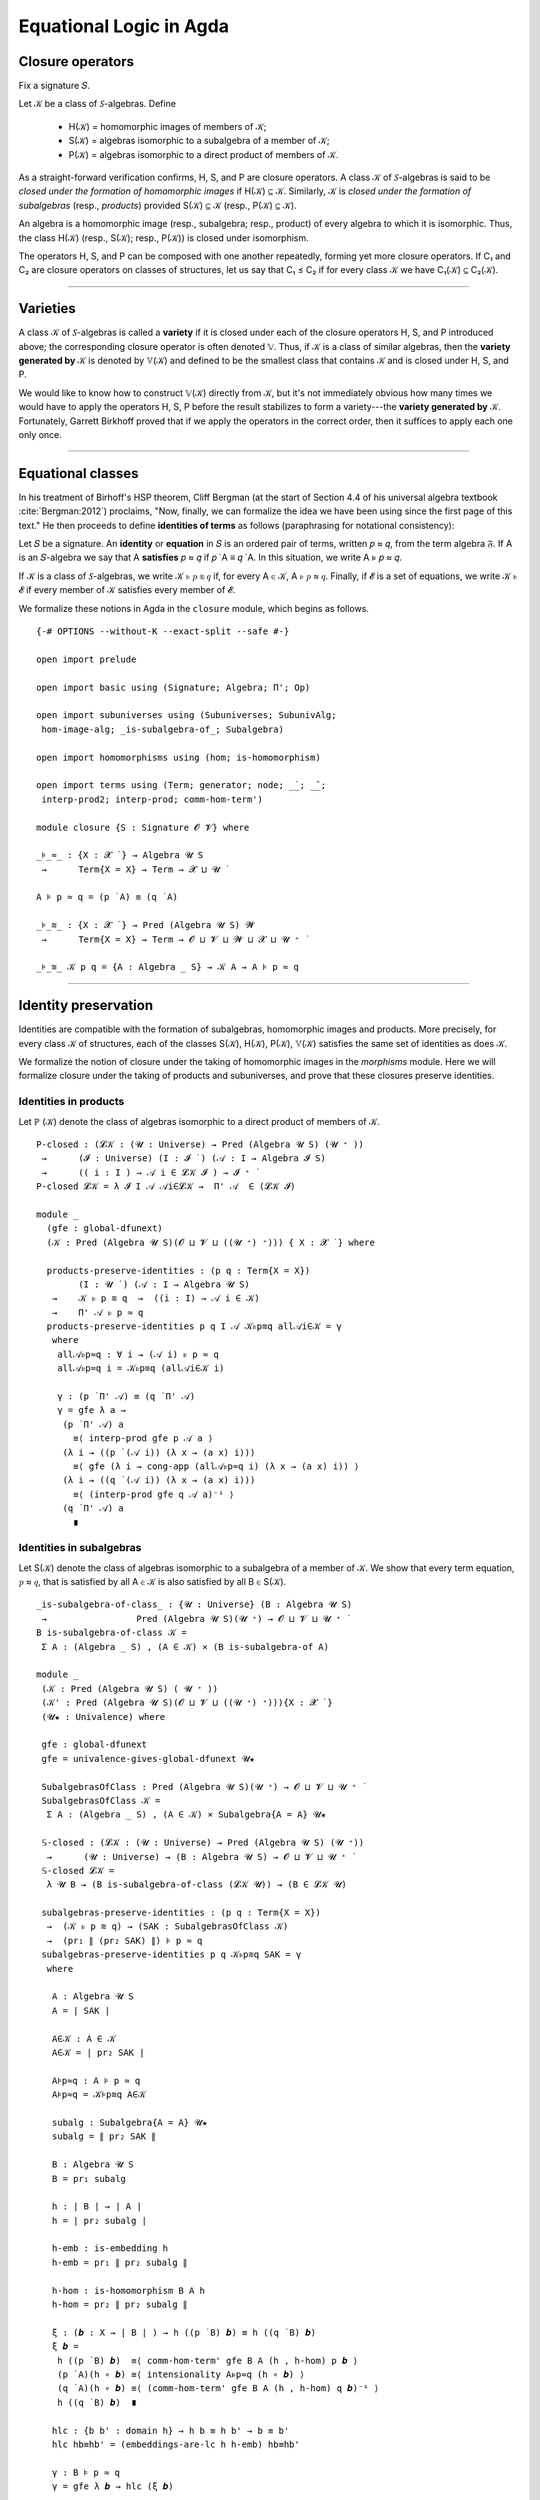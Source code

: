 .. FILE: closure.lagda.rst
.. AUTHOR: William DeMeo and Siva Somayyajula
.. DATE: 2 Jul 2020

===========================
Equational Logic in Agda
===========================

Closure operators
-----------------

Fix a signature 𝑆.

Let 𝒦 be a class of 𝑆-algebras. Define

  * H(𝒦) = homomorphic images of members of 𝒦;
  * S(𝒦) = algebras isomorphic to a subalgebra of a member of 𝒦;
  * P(𝒦) = algebras isomorphic to a direct product of members of 𝒦.

As a straight-forward verification confirms, H, S, and P are closure operators. A class 𝒦 of 𝑆-algebras is said to be *closed under the formation of homomorphic images* if H(𝒦) ⊆ 𝒦. Similarly, 𝒦 is *closed under the formation of subalgebras* (resp., *products*) provided S(𝒦) ⊆ 𝒦 (resp., P(𝒦) ⊆ 𝒦).

An algebra is a homomorphic image (resp., subalgebra; resp., product) of every algebra to which it is isomorphic. Thus, the class H(𝒦) (resp., S(𝒦); resp., P(𝒦)) is closed under isomorphism.

The operators H, S, and P can be composed with one another repeatedly, forming yet more closure operators. If C₁ and C₂ are closure operators on classes of structures, let us say that C₁ ≤ C₂ if for every class 𝒦 we have C₁(𝒦) ⊆ C₂(𝒦).

.. _lem 3.41:

.. proof:lemma:: Lem. 3.41 of :cite:`Bergman:2012`

   SH ≤ HS, PS ≤ SP.

   .. container:: toggle

      .. container:: header

         *Proof*.

      Let C ∈ SH(𝒦). Then C ≤ B for some B ∈ H(A), where A ∈ 𝒦.  Let θ be such that B ≅ A/θ.  Then C is isomorphic to a subalgebra, say, T, of A/θ.  By the correspondence theorem, there is a subalgebra S ≤ A such that S/θ = T.  Thus, C ∈ HS(A) ⊆ HS(𝒦), as desired.

      Let C ∈ PS(𝒦). Then C = Π Bᵢ for some Bᵢ ≤ Aᵢ ∈ 𝒦. Clearly, C = Π Bᵢ ≤ Π Aᵢ, so C ∈ SP(𝒦), as desired. ∎

---------------------------------------------

Varieties
-------------

A class 𝒦 of 𝑆-algebras is called a **variety** if it is closed under each of the closure operators H, S, and P introduced above; the corresponding closure operator is often denoted 𝕍. Thus, if 𝒦 is a class of similar algebras, then the **variety generated by** 𝒦 is denoted by 𝕍(𝒦) and defined to be the smallest class that contains 𝒦 and is closed under H, S, and P.

.. The class of all varieties of 𝑆-algebras is ordered by inclusion, and closed under arbitrary intersection; thus, the class of varieties is a complete lattice.

We would like to know how to construct 𝕍(𝒦) directly from 𝒦, but it's not immediately obvious how many times we would have to apply the operators H, S, P before the result stabilizes to form a variety---the **variety generated by** 𝒦.  Fortunately, Garrett Birkhoff proved that if we apply the operators in the correct order, then it suffices to apply each one only once.

.. proof:theorem:: Thm 3.43 of :cite:`Bergman:2012`

   𝕍 = HSP.

   .. container:: toggle

      .. container:: header

         *Proof*.

      Let 𝒦 be a class of algebras. To see that HSP(𝒦) is a variety, we use :numref:`Lemma %s <lem 3.41>` to compute H(HSP) = HSP, S(HSP) ≤ HS²P = HSP, P(HSP) ≤ HSP² = HSP. Thus HSP ≥ 𝕍.

      On the other hand, HSP(𝒦) ⊆ HSP(𝕍(𝒦)) = 𝕍(𝒦) so HSP ≤ 𝕍.

---------------------------------------------------

Equational classes
---------------------

In his treatment of Birhoff's HSP theorem, Cliff Bergman (at the start of Section 4.4 of his universal algebra textbook :cite:`Bergman:2012`) proclaims, "Now, finally, we can formalize the idea we have been using since the first page of this text."  He then proceeds to define **identities of terms** as follows (paraphrasing for notational consistency):

Let 𝑆 be a signature.  An **identity** or **equation** in 𝑆 is an ordered pair of terms, written 𝑝 ≈ 𝑞, from the term algebra 𝔉. If A is an 𝑆-algebra we say that A **satisfies** 𝑝 ≈ 𝑞 if 𝑝 ̇ A ≡ 𝑞 ̇ A.  In this  situation,  we  write A ⊧ 𝑝 ≈ 𝑞.

If 𝒦 is a class of 𝑆-algebras, we write 𝒦 ⊧ 𝑝 ≋ 𝑞 if, for every A ∈ 𝒦, A ⊧ 𝑝 ≈ 𝑞. Finally, if 𝓔 is a set of equations, we write 𝒦 ⊧ 𝓔 if every member of 𝒦 satisfies every member of 𝓔.

We formalize these notions in Agda in the ``closure`` module, which begins as follows.

::

  {-# OPTIONS --without-K --exact-split --safe #-}

  open import prelude

  open import basic using (Signature; Algebra; Π'; Op)

  open import subuniverses using (Subuniverses; SubunivAlg;
   hom-image-alg; _is-subalgebra-of_; Subalgebra)

  open import homomorphisms using (hom; is-homomorphism)

  open import terms using (Term; generator; node; _̇_; _̂_;
   interp-prod2; interp-prod; comm-hom-term')

  module closure {S : Signature 𝓞 𝓥} where

  _⊧_≈_ : {X : 𝓧 ̇ } → Algebra 𝓤 S
   →      Term{X = X} → Term → 𝓧 ⊔ 𝓤 ̇

  A ⊧ p ≈ q = (p ̇ A) ≡ (q ̇ A)

  _⊧_≋_ : {X : 𝓧 ̇ } → Pred (Algebra 𝓤 S) 𝓦
   →      Term{X = X} → Term → 𝓞 ⊔ 𝓥 ⊔ 𝓦 ⊔ 𝓧 ⊔ 𝓤 ⁺ ̇

  _⊧_≋_ 𝒦 p q = {A : Algebra _ S} → 𝒦 A → A ⊧ p ≈ q


---------------------------------------------

Identity preservation
----------------------

Identities are compatible with the formation of subalgebras, homomorphic images and products. More precisely,
for every class 𝒦 of structures, each of the classes S(𝒦), H(𝒦), P(𝒦), 𝕍(𝒦) satisfies the same set of identities as does 𝒦.

We formalize the notion of closure under the taking of homomorphic images in the `morphisms` module.  Here we will formalize closure under the taking of products and subuniverses, and prove that these closures preserve identities.

.. _obs 13 in agda:

Identities in products
~~~~~~~~~~~~~~~~~~~~~~~~

Let ℙ (𝒦) denote the class of algebras isomorphic to a direct product of members of 𝒦.

::

  P-closed : (𝓛𝒦 : (𝓤 : Universe) → Pred (Algebra 𝓤 S) (𝓤 ⁺ ))
   →      (𝓘 : Universe) (I : 𝓘 ̇ ) (𝒜 : I → Algebra 𝓘 S)
   →      (( i : I ) → 𝒜 i ∈ 𝓛𝒦 𝓘 ) → 𝓘 ⁺ ̇
  P-closed 𝓛𝒦 = λ 𝓘 I 𝒜 𝒜i∈𝓛𝒦 →  Π' 𝒜  ∈ (𝓛𝒦 𝓘)

  module _
    (gfe : global-dfunext)
    (𝒦 : Pred (Algebra 𝓤 S)(𝓞 ⊔ 𝓥 ⊔ ((𝓤 ⁺) ⁺))) { X : 𝓧 ̇ } where

    products-preserve-identities : (p q : Term{X = X})
          (I : 𝓤 ̇ ) (𝒜 : I → Algebra 𝓤 S)
     →    𝒦 ⊧ p ≋ q  →  ((i : I) → 𝒜 i ∈ 𝒦)
     →    Π' 𝒜 ⊧ p ≈ q
    products-preserve-identities p q I 𝒜 𝒦⊧p≋q all𝒜i∈𝒦 = γ
     where
      all𝒜⊧p≈q : ∀ i → (𝒜 i) ⊧ p ≈ q
      all𝒜⊧p≈q i = 𝒦⊧p≋q (all𝒜i∈𝒦 i)

      γ : (p ̇ Π' 𝒜) ≡ (q ̇ Π' 𝒜)
      γ = gfe λ a →
       (p ̇ Π' 𝒜) a
         ≡⟨ interp-prod gfe p 𝒜 a ⟩
       (λ i → ((p ̇ (𝒜 i)) (λ x → (a x) i)))
         ≡⟨ gfe (λ i → cong-app (all𝒜⊧p≈q i) (λ x → (a x) i)) ⟩
       (λ i → ((q ̇ (𝒜 i)) (λ x → (a x) i)))
         ≡⟨ (interp-prod gfe q 𝒜 a)⁻¹ ⟩
       (q ̇ Π' 𝒜) a
         ∎


Identities in subalgebras
~~~~~~~~~~~~~~~~~~~~~~~~~~~~~~~~

Let S(𝒦) denote the class of algebras isomorphic to a subalgebra of a member of 𝒦. We show that every term equation, 𝑝 ≈ 𝑞, that is satisfied by all A ∈ 𝒦 is also satisfied by all B ∈ S(𝒦).

::

  _is-subalgebra-of-class_ : {𝓤 : Universe} (B : Algebra 𝓤 S)
   →                 Pred (Algebra 𝓤 S)(𝓤 ⁺) → 𝓞 ⊔ 𝓥 ⊔ 𝓤 ⁺ ̇
  B is-subalgebra-of-class 𝒦 =
   Σ A ꞉ (Algebra _ S) , (A ∈ 𝒦) × (B is-subalgebra-of A)

  module _
   (𝒦 : Pred (Algebra 𝓤 S) ( 𝓤 ⁺ ))
   (𝒦' : Pred (Algebra 𝓤 S)(𝓞 ⊔ 𝓥 ⊔ ((𝓤 ⁺) ⁺))){X : 𝓧 ̇ }
   (𝓤★ : Univalence) where

   gfe : global-dfunext
   gfe = univalence-gives-global-dfunext 𝓤★

   SubalgebrasOfClass : Pred (Algebra 𝓤 S)(𝓤 ⁺) → 𝓞 ⊔ 𝓥 ⊔ 𝓤 ⁺ ̇
   SubalgebrasOfClass 𝒦 =
    Σ A ꞉ (Algebra _ S) , (A ∈ 𝒦) × Subalgebra{A = A} 𝓤★

   𝕊-closed : (𝓛𝒦 : (𝓤 : Universe) → Pred (Algebra 𝓤 S) (𝓤 ⁺))
    →      (𝓤 : Universe) → (B : Algebra 𝓤 S) → 𝓞 ⊔ 𝓥 ⊔ 𝓤 ⁺ ̇
   𝕊-closed 𝓛𝒦 =
    λ 𝓤 B → (B is-subalgebra-of-class (𝓛𝒦 𝓤)) → (B ∈ 𝓛𝒦 𝓤)

   subalgebras-preserve-identities : (p q : Term{X = X})
    →  (𝒦 ⊧ p ≋ q) → (SAK : SubalgebrasOfClass 𝒦)
    →  (pr₁ ∥ (pr₂ SAK) ∥) ⊧ p ≈ q
   subalgebras-preserve-identities p q 𝒦⊧p≋q SAK = γ
    where

     A : Algebra 𝓤 S
     A = ∣ SAK ∣

     A∈𝒦 : A ∈ 𝒦
     A∈𝒦 = ∣ pr₂ SAK ∣

     A⊧p≈q : A ⊧ p ≈ q
     A⊧p≈q = 𝒦⊧p≋q A∈𝒦

     subalg : Subalgebra{A = A} 𝓤★
     subalg = ∥ pr₂ SAK ∥

     B : Algebra 𝓤 S
     B = pr₁ subalg

     h : ∣ B ∣ → ∣ A ∣
     h = ∣ pr₂ subalg ∣

     h-emb : is-embedding h
     h-emb = pr₁ ∥ pr₂ subalg ∥

     h-hom : is-homomorphism B A h
     h-hom = pr₂ ∥ pr₂ subalg ∥

     ξ : (𝒃 : X → ∣ B ∣ ) → h ((p ̇ B) 𝒃) ≡ h ((q ̇ B) 𝒃)
     ξ 𝒃 =
      h ((p ̇ B) 𝒃)  ≡⟨ comm-hom-term' gfe B A (h , h-hom) p 𝒃 ⟩
      (p ̇ A)(h ∘ 𝒃) ≡⟨ intensionality A⊧p≈q (h ∘ 𝒃) ⟩
      (q ̇ A)(h ∘ 𝒃) ≡⟨ (comm-hom-term' gfe B A (h , h-hom) q 𝒃)⁻¹ ⟩
      h ((q ̇ B) 𝒃)  ∎

     hlc : {b b' : domain h} → h b ≡ h b' → b ≡ b'
     hlc hb≡hb' = (embeddings-are-lc h h-emb) hb≡hb'

     γ : B ⊧ p ≈ q
     γ = gfe λ 𝒃 → hlc (ξ 𝒃)


Closure under H, S, P
----------------------

::

  data PClo (𝒦 : Pred (Algebra 𝓤 S) 𝓣) : Pred (Algebra 𝓤 S)(𝓞 ⊔ 𝓥 ⊔ 𝓣 ⊔ 𝓤 ⁺ ) where
   pbase : {A : Algebra 𝓤 S} → A ∈ 𝒦 → A ∈ PClo 𝒦
   prod : {I : 𝓤 ̇ }{𝒜 : I → Algebra _ S}
    →     (∀ i → 𝒜 i ∈ PClo 𝒦)
    →     Π' 𝒜 ∈ PClo 𝒦

  data SClo (𝒦 : Pred (Algebra 𝓤 S) 𝓣) : Pred (Algebra 𝓤 S)(𝓞 ⊔ 𝓥 ⊔ 𝓣 ⊔ 𝓤 ⁺ ) where
   sbase : {A : Algebra _ S} → A ∈ 𝒦 → A ∈ SClo 𝒦
   --sub : {A B : Algebra _ S} → A ∈ SClo 𝒦 → B is-subalgebra-of A → B ∈ SClo 𝒦
   --sub : {A : Algebra _ S} → A ∈ SClo 𝒦 → B is-subalgebra-of A → B ∈ SClo 𝒦
   sub : {A : Algebra _ S} {B : Pred ∣ A ∣ 𝓤 }
         {𝐹 : (𝓸 : ∣ S ∣) → Op (∥ S ∥ 𝓸) (Σ B)}
         (B∈SubA : B ∈ Subuniverses A)
    →    A ∈ SClo 𝒦
    →    SubunivAlg{A = A}{B = B}{𝐹 = 𝐹} B∈SubA ∈ SClo 𝒦

  data HClo (𝒦 : Pred (Algebra 𝓤 S) 𝓣) : Pred (Algebra 𝓤 S)(𝓞 ⊔ 𝓥 ⊔ 𝓣 ⊔ 𝓤 ⁺ ) where
   hbase : {A : Algebra 𝓤 S} → A ∈ 𝒦 → A ∈ HClo 𝒦
   hhom : {A B : Algebra 𝓤 S}{f : hom A B}
    →     A ∈ HClo 𝒦
    →     hom-image-alg {A = A}{B = B} f ∈ HClo 𝒦

  data VClo (𝒦 : Pred (Algebra 𝓤 S) 𝓣) : Pred (Algebra 𝓤 S)(𝓞 ⊔ 𝓥 ⊔ 𝓣 ⊔ 𝓤 ⁺ ) where
   vbase : {A : Algebra 𝓤 S} → A ∈ 𝒦 → A ∈ VClo 𝒦
   vprod : {I : 𝓤 ̇ }{𝒜 : I → Algebra _ S} → (∀ i → 𝒜 i ∈ VClo 𝒦) → Π' 𝒜 ∈ VClo 𝒦
   vsub : ∀{A : Algebra _ S}{B : Algebra _ S} → A ∈ VClo 𝒦 → B is-subalgebra-of A → B ∈ VClo 𝒦
   vhom : {A B : Algebra 𝓤 S}{f : hom A B}
    →     A ∈ VClo 𝒦 → hom-image-alg {A = A}{B = B} f ∈ VClo 𝒦

---------------------------------------------

Alternative formulations
----------------------------

::

  module _
   (𝒦 : Pred (Algebra 𝓤 S) 𝓣)
   (gfe : global-dfunext)
   (dfe : dfunext 𝓤 𝓤)
   {X : 𝓤 ̇ } where

   _⊧'_≋_ : Pred (Algebra 𝓤 S) 𝓦 → Term {X = X} → Term → 𝓞 ⊔ 𝓥 ⊔ 𝓦 ⊔ 𝓤 ⁺ ̇
   _⊧'_≋_ = _⊧_≋_ {X = X}

   pclo-id1 : ∀ {p q} → (𝒦 ⊧ p ≋ q) → (PClo 𝒦 ⊧ p ≋ q)
   pclo-id1 {p} {q} α (pbase x) = α x
   pclo-id1 {p} {q} α (prod{I}{𝒜} 𝒜-P𝒦 ) = γ
    where
     IH : (i : I)  → (p ̇ 𝒜 i) ≡ (q ̇ 𝒜 i)
     IH = λ i → pclo-id1{p}{q} α  ( 𝒜-P𝒦  i )
     γ : p ̇ (Π' 𝒜)  ≡ q ̇ (Π' 𝒜)
     γ =
      (p ̇ (Π' 𝒜) )
        ≡⟨ interp-prod2 gfe p 𝒜 ⟩
      (λ (args : X → ∣ Π' 𝒜 ∣) → (λ i → (p ̇ 𝒜 i)(λ x → (args x) i)))
        ≡⟨ dfe (λ args → (ap (λ - → (λ i → (- i)(λ x → args x i))) (dfe IH))) ⟩
      (λ (args : X → ∣ Π' 𝒜 ∣) → (λ i → (q ̇ 𝒜 i)(λ x → (args x) i)))
        ≡⟨ (interp-prod2 gfe q 𝒜)⁻¹ ⟩
      (q ̇ (Π' 𝒜))
        ∎

   pclo-id2 : ∀{p q} → ((PClo 𝒦) ⊧' p ≋ q ) → (𝒦 ⊧ p ≋ q)
   pclo-id2 p A∈𝒦 = p (pbase A∈𝒦)

   sclo-id1 : ∀{p q} → (𝒦 ⊧' p ≋ q) → (SClo 𝒦 ⊧ p ≋ q)
   sclo-id1 {p} {q} 𝒦⊧p≋q (sbase A∈𝒦) = 𝒦⊧p≋q A∈𝒦
   sclo-id1 {p} {q} 𝒦⊧p≋q (sub {A = A}{B = B}{𝐹 = 𝐹} B∈SubA A∈SClo𝒦) = γ
    where
     IH : p ̇ A ≡ q ̇ A
     IH = sclo-id1{p}{q} 𝒦⊧p≋q A∈SClo𝒦

     B : Algebra 𝓤 S
     B = SubunivAlg{A = A}{B = B}{𝐹 = 𝐹} B∈SubA
     -- We need to do this so that both A and Σ B , 𝐹 can be classified by the same predicate SClo.
     -- tB≡tA : ∀ 𝒕 → ( 𝒃 : X → Σ B ) → ( 𝒕 ̇ (Σ B , 𝐹) )( λ x →  𝒃 x ) ≡ (𝒕 ̇ A) (λ x →  ∣ 𝒃 x ∣ )
     -- tB≡tA 𝒕 = ?
      -- mem :   {B : Pred ∣ A ∣ 𝓤}  { 𝐹 : ( 𝓸 : ∣ S ∣ ) → Op ( ∥ S ∥ 𝓸 ) (Σ B) }
      --   →    ( ( 𝓸 : ∣ S ∣ ) ( a : ∥ S ∥ 𝓸 → Σ B )  →  ∣ 𝐹 𝓸 a ∣ ≡ ∥ A ∥ 𝓸 (λ i → ∣ a i ∣ ) )
      --   →    A is-supalgebra-of (Σ B , 𝐹)
     uni2alg : B is-subalgebra-of A
     uni2alg = ?

     γ : p ̇ B ≡ q ̇ B
     γ = let sts = uni2alg in
      gfe λ 𝒃 →
       (p ̇ B) 𝒃 ≡⟨ ? ⟩  -- we need an elimination rule here (see is-subalg-elim in UF-Subuniverse.agda)
         -- (p ̇ uni2alg) 𝒃 ≡⟨ IH ⟩
         -- (q ̇ uni2alg) 𝒃 ≡⟨ ? ⟩
       (q ̇ B) 𝒃  ∎

   sclo-id2 : ∀ {p q} → (SClo 𝒦 ⊧' p ≋ q) → (𝒦 ⊧ p ≋ q)
   sclo-id2 p A∈𝒦 = p (sbase A∈𝒦)

   hclo-id1 : ∀{p q} → (𝒦 ⊧ p ≋ q) → (HClo 𝒦 ⊧ p ≋ q)
   hclo-id1 {p}{q} 𝒦⊧p≋q (hbase A∈𝒦) = 𝒦⊧p≋q A∈𝒦
   hclo-id1 {p}{q} 𝒦⊧p≋q (hhom{A}{B}{f} A∈HClo𝒦) = γ
    where
     A⊧p≈q : A ⊧ p ≈ q
     A⊧p≈q = (hclo-id1{p}{q} 𝒦⊧p≋q ) A∈HClo𝒦

     IH : (p ̇ A) ≡ (q ̇ A)
     IH = A⊧p≈q

     HIA = hom-image-alg{A = A}{B = B} f

     preim : (𝒃 : X → Σ (Image_∋_ ∣ f ∣))(x : X) → ∣ A ∣
     preim = λ 𝒃 x → (Inv ∣ f ∣ (∣ 𝒃 x ∣)(∥ 𝒃 x ∥))

     hom-image-term-interpretation hiti : (𝒃 : X → ∣ HIA ∣)(p : Term)
      → (p ̇ HIA ) 𝒃 ≡ ∣ f ∣ ((p ̇ A)( λ i → preim 𝒃 i )) , im ((p ̇ A)(λ i → preim 𝒃 i))

     hom-image-term-interpretation 𝒃 (generator x) =
      let iiif = ( InvIsInv ∣ f ∣ ∣ 𝒃 x ∣ ∥ 𝒃 x ∥ )⁻¹ in
       𝒃 x ≡⟨ ? ⟩ ∣ f ∣ (preim 𝒃 x) , im (preim 𝒃 x) ∎

     hom-image-term-interpretation 𝒃 (node 𝓸 𝒕) =  ap (λ - → (𝓸 ̂ HIA) -) (gfe λ x → φIH x)
      where
       φIH : (x : ∥ S ∥ 𝓸)
        → ( 𝒕 x ̇ HIA ) 𝒃  ≡ ∣ f ∣ ( ( 𝒕 x ̇ A ) (preim 𝒃) ) , im ((𝒕 x ̇ A) (preim 𝒃 ) )
       φIH x = hom-image-term-interpretation 𝒃 (𝒕 x)

     hiti = hom-image-term-interpretation  -- alias

     γ : (p ̇ HIA) ≡ (q ̇ HIA)
     γ = (p ̇ HIA)
               ≡⟨ refl _ ⟩
           ( λ ( 𝒃 : X → ∣ HIA ∣ ) → (p ̇ HIA) ( λ x → (𝒃 x) ) )
               ≡⟨ gfe (λ x → hiti x p) ⟩
           ( λ 𝒃 → ∣ f ∣ ( (p ̇ A) ( λ x → preim 𝒃 x ) ) , im ( (p ̇ A) ( λ x → preim 𝒃 x ) ) )
               ≡⟨ ap (λ - → λ 𝒃 → ∣ f ∣ (- (λ x → preim 𝒃 x) )  , im (-  (λ x → preim 𝒃 x) )) IH ⟩
           ( λ 𝒃 → ∣ f ∣ ( (q ̇ A) ( λ x → preim 𝒃 x ) ) , im ( (q ̇ A) ( λ x → preim 𝒃 x ) ) )
               ≡⟨ ( gfe (λ x → hiti x q) )⁻¹ ⟩
           ( λ 𝒃 → (q ̇ HIA) ( λ x → (𝒃 x) ) )
               ≡⟨ refl _ ⟩
           (q ̇ HIA)    ∎

   hclo-id2 : ∀ {p q} → (HClo 𝒦 ⊧' p ≋ q) → (𝒦 ⊧ p ≋ q)
   hclo-id2 p A∈𝒦 = p (hbase A∈𝒦)

   vclo-id1 : ∀ {p q} → (𝒦 ⊧' p ≋ q) → (VClo 𝒦 ⊧ p ≋ q)
   vclo-id1 {p} {q} α (vbase A∈𝒦) = α A∈𝒦
   vclo-id1 {p} {q} α (vprod{I = I}{𝒜 = 𝒜} allAi∈VClo𝒦) = γ
     where
      IH : (i : I) → 𝒜 i ⊧ p ≈ q
      IH i = vclo-id1{p}{q} α (allAi∈VClo𝒦 i)

      γ : p ̇ (Π' 𝒜)  ≡ q ̇ (Π' 𝒜)
      γ =
       (p ̇ (Π' 𝒜))
         ≡⟨ interp-prod2 gfe p 𝒜 ⟩
       (λ (args : X → ∣ Π' 𝒜 ∣) → (λ i → (p ̇ 𝒜 i)(λ x → (args x) i)))
         ≡⟨ dfe (λ args → (ap (λ - → (λ i → (- i)(λ x → args x i))) (dfe IH))) ⟩
       (λ (args : X → ∣ Π' 𝒜 ∣) → (λ i → (q ̇ 𝒜 i)(λ x → (args x) i)))
         ≡⟨ (interp-prod2 gfe q 𝒜)⁻¹ ⟩
       (q ̇ (Π' 𝒜))
         ∎

   --vsub : ∀ {A : Algebra _ S} {B : Algebra _ S} → A ∈ VClo 𝒦 → B is-subalgebra-of A → B ∈ VClo 𝒦
   vclo-id1 {p} {q} α ( vsub {A = A}{B = B} A∈VClo𝒦 B≤A ) = γ
     where
      γ : B ⊧ p ≈ q
      γ = ?

   --vhom : {A B : Algebra 𝓤 S} {f : Hom A B} → A ∈ VClo 𝒦 →  hom-image-alg {A = A}{B = B} f ∈ VClo 𝒦
   vclo-id1 {p} {q} α ( vhom{A = A}{B = B}{f = f} A∈VClo𝒦 ) = γ
     where
      γ : hom-image-alg{A = A}{B = B} f ⊧ p ≈ q
      γ = {!!}

   vclo-id2 : ∀ {p q} → (VClo 𝒦 ⊧' p ≋ q) → (𝒦 ⊧ p ≋ q)
   vclo-id2 p A∈𝒦 = p (vbase A∈𝒦)

